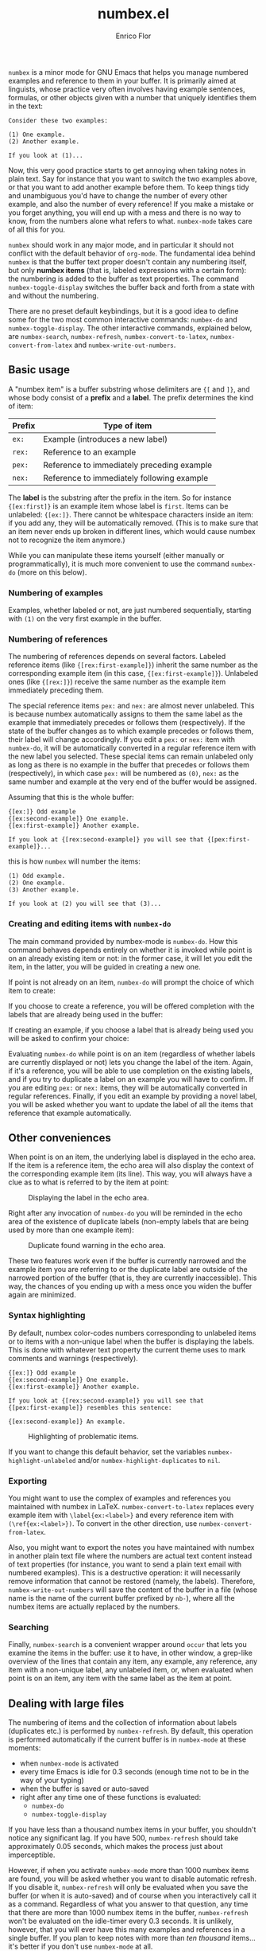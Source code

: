 #+title: numbex.el
#+author: Enrico Flor
#+startup: content

~numbex~ is a minor mode for GNU Emacs that helps you manage numbered
examples and reference to them in your buffer.  It is primarily aimed
at linguists, whose practice very often involves having example
sentences, formulas, or other objects given with a number that
uniquely identifies them in the text:

#+begin_example
Consider these two examples:

(1) One example.
(2) Another example.

If you look at (1)...
#+end_example

Now, this very good practice starts to get annoying when taking notes
in plain text.  Say for instance that you want to switch the two
examples above, or that you want to add another example before them.
To keep things tidy and unambiguous you'd have to change the number of
every other example, and also the number of every reference!  If you
make a mistake or you forget anything, you will end up with a mess and
there is no way to know, from the numbers alone what refers to what.
~numbex-mode~ takes care of all this for you.

~numbex~ should work in any major mode, and in particular it should
not conflict with the default behavior of ~org-mode~.  The fundamental
idea behind ~numbex~ is that the buffer text proper doesn't contain
any numbering itself, but only *numbex items* (that is, labeled
expressions with a certain form): the numbering is added to the buffer
as text properties.  The command ~numbex-toggle-display~ switches the
buffer back and forth from a state with and without the numbering.

There are no preset default keybindings, but it is a good idea to
define some for the two most common interactive commands: ~numbex-do~
and ~numbex-toggle-display~.  The other interactive commands,
explained below, are ~numbex-search~, ~numbex-refresh~,
~numbex-convert-to-latex~, ~numbex-convert-from-latex~ and
~numbex-write-out-numbers~.

** Basic usage

A "numbex item" is a buffer substring whose delimiters are ~{[~ and
~]}~, and whose body consist of a *prefix* and a *label*.  The prefix
determines the kind of item:

|--------+--------------------------------------------|
| Prefix | Type of item                               |
|--------+--------------------------------------------|
| ~ex:~  | Example (introduces a new label)           |
| ~rex:~ | Reference to an example                    |
| ~pex:~ | Reference to immediately preceding example |
| ~nex:~ | Reference to immediately following example |
|--------+--------------------------------------------|

The *label* is the substring after the prefix in the item.  So for
instance ~{[ex:first]}~ is an example item whose label is ~first~.
Items can be unlabeled: ~{[ex:]}~.  There cannot be whitespace
characters inside an item: if you add any, they will be automatically
removed.  (This is to make sure that an item never ends up broken in
different lines, which would cause numbex not to recognize the item
anymore.)

While you can manipulate these items yourself (either manually or
programmatically), it is much more convenient to use the command
~numbex-do~ (more on this below).


*** Numbering of examples

Examples, whether labeled or not, are just numbered sequentially,
starting with ~(1)~ on the very first example in the buffer.

*** Numbering of references

The numbering of references depends on several factors.  Labeled
reference items (like ~{[rex:first-example]}~) inherit the same number
as the corresponding example item (in this case,
~{[ex:first-example]}~).  Unlabeled ones (like ~{[rex:]}~) receive the
same number as the example item immediately preceding them.

The special reference items ~pex:~ and ~nex:~ are almost never
unlabeled.  This is because numbex automatically assigns to them the
same label as the example that immediately precedes or follows them
(respectively).  If the state of the buffer changes as to which
example precedes or follows them, their label will change accordingly.
If you edit a ~pex:~ or ~nex:~ item with ~numbex-do~, it will be
automatically converted in a regular reference item with the new label
you selected.  These special items can remain unlabeled only as long
as there is no example in the buffer that precedes or follows them
(respectively), in which case ~pex:~ will be numbered as ~(0)~, ~nex:~
as the same number and example at the very end of the buffer would be
assigned.

Assuming that this is the whole buffer:

#+begin_example
{[ex:]} Odd example
{[ex:second-example]} One example.
{[ex:first-example]} Another example.

If you look at {[rex:second-example]} you will see that {[pex:first-example]}...
#+end_example

this is how ~numbex~ will number the items:

#+begin_example
(1) Odd example.
(2) One example.
(3) Another example.

If you look at (2) you will see that (3)...
#+end_example

*** Creating and editing items with ~numbex-do~

The main command provided by numbex-mode is ~numbex-do~.  How this
command behaves depends entirely on whether it is invoked while point
is on an already existing item or not: in the former case, it will let
you edit the item, in the latter, you will be guided in creating a new
one.

If point is not already on an item, ~numbex-do~ will prompt the choice
of which item to create:

[[./screenshots/numbex-do-1.png]]

If you choose to create a reference, you will be offered completion
with the labels that are already being used in the buffer:

[[./screenshots/numbex-do-select-label.png]]

If creating an example, if you choose a label that is already being
used you will be asked to confirm your choice:

[[./screenshots/numbex-do-confirm.png]]

Evaluating ~numbex-do~ while point is on an item (regardless of
whether labels are currently displayed or not) lets you change the
label of the item.  Again, if it's a reference, you will be able to
use completion on the existing labels, and if you try to duplicate a
label on an example you will have to confirm.  If you are editing
~pex:~ or ~nex:~ items, they will be automatically converted in
regular references.  Finally, if you edit an example by providing a
novel label, you will be asked whether you want to update the label of
all the items that reference that example automatically.

[[./screenshots/numbex-do-change-label.png]]


** Other conveniences

When point is on an item, the underlying label is displayed in the
echo area.  If the item is a reference item, the echo area will also
display the context of the corresponding example item (its line).
This way, you will always have a clue as to what is referred to by the
item at point:

#+CAPTION: Displaying the label in the echo area.
[[./screenshots/numbex-display-label.png]]

Right after any invocation of ~numbex-do~ you will be reminded in the
echo area of the existence of duplicate labels (non-empty labels that
are being used by more than one example item):

#+CAPTION: Duplicate found warning in the echo area.
[[./screenshots/numbex-duplicate-found.png]]

These two features work even if the buffer is currently narrowed and
the example item you are referring to or the duplicate label are
outside of the narrowed portion of the buffer (that is, they are
currently inaccessible).  This way, the chances of you ending up with
a mess once you widen the buffer again are minimized.

*** Syntax highlighting

By default, numbex color-codes numbers corresponding to unlabeled
items or to items with a non-unique label when the buffer is
displaying the labels.  This is done with whatever text property the
current theme uses to mark comments and warnings (respectively).


#+begin_example
{[ex:]} Odd example
{[ex:second-example]} One example.
{[ex:first-example]} Another example.

If you look at {[rex:second-example]} you will see that
{[pex:first-example]} resembles this sentence:

{[ex:second-example]} An example.
#+end_example

#+CAPTION: Highlighting of problematic items.
[[./screenshots/numbex-highlighting.png]]

If you want to change this default behavior, set the variables
~numbex-highlight-unlabeled~ and/or ~numbex-highlight-duplicates~ to
~nil~.

*** Exporting

You might want to use the complex of examples and references you
maintained with numbex in LaTeX.  ~numbex-convert-to-latex~ replaces
every example item with ~\label{ex:<label>}~ and every reference item
with ~(\ref{ex:<label>})~.  To convert in the other direction, use
~numbex-convert-from-latex~.

Also, you might want to export the notes you have maintained with
numbex in another plain text file where the numbers are actual text
content instead of text properties (for instance, you want to send a
plain text email with numbered examples).  This is a destructive
operation: it will necessarily remove information that cannot be
restored (namely, the labels).  Therefore, ~numbex-write-out-numbers~
will save the content of the buffer in a file (whose name is the name
of the current buffer prefixed by ~nb-~), where all the numbex items
are actually replaced by the numbers.

*** Searching

Finally, ~numbex-search~ is a convenient wrapper around ~occur~ that
lets you examine the items in the buffer: use it to have, in other
window, a grep-like overview of the lines that contain any item, any
example, any reference, any item with a non-unique label, any
unlabeled item, or, when evaluated when point is on an item, any item
with the same label as the item at point.

** Dealing with large files

The numbering of items and the collection of information about labels
(duplicates etc.) is performed by ~numbex-refresh~.  By default, this
operation is performed automatically if the current buffer is in
~numbex-mode~ at these moments:

+ when ~numbex-mode~ is activated
+ every time Emacs is idle for 0.3 seconds (enough time not to be in
  the way of your typing)
+ when the buffer is saved or auto-saved
+ right after any time one of these functions is evaluated:
  + ~numbex-do~
  + ~numbex-toggle-display~

If you have less than a thousand numbex items in your buffer, you
shouldn't notice any significant lag.  If you have 500,
~numbex-refresh~ should take approximately 0.05 seconds, which makes
the process just about imperceptible.

However, if when you activate ~numbex-mode~ more than 1000 numbex
items are found, you will be asked whether you want to disable
automatic refresh.  If you disable it, ~numbex-refresh~ will only be
evaluated when you save the buffer (or when it is auto-saved) and of
course when you interactively call it as a command.  Regardless of
what you answer to that question, any time that there are more than
1000 numbex items in the buffer, ~numbex-refresh~ won't be evaluated
on the idle-timer every 0.3 seconds.  It is unlikely, however, that
you will ever have this many examples and references in a single
buffer.  If you plan to keep notes with more than /ten thousand/
items... it's better if you don't use ~numbex-mode~ at all.

